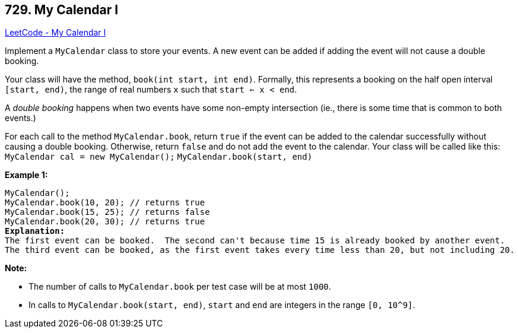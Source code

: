 == 729. My Calendar I

https://leetcode.com/problems/my-calendar-i/[LeetCode - My Calendar I]

Implement a `MyCalendar` class to store your events. A new event can be added if adding the event will not cause a double booking.

Your class will have the method, `book(int start, int end)`. Formally, this represents a booking on the half open interval `[start, end)`, the range of real numbers `x` such that `start <= x < end`.

A _double booking_ happens when two events have some non-empty intersection (ie., there is some time that is common to both events.)

For each call to the method `MyCalendar.book`, return `true` if the event can be added to the calendar successfully without causing a double booking. Otherwise, return `false` and do not add the event to the calendar.
Your class will be called like this: `MyCalendar cal = new MyCalendar();` `MyCalendar.book(start, end)`

*Example 1:*

[subs="verbatim,quotes,macros"]
----
MyCalendar();
MyCalendar.book(10, 20); // returns true
MyCalendar.book(15, 25); // returns false
MyCalendar.book(20, 30); // returns true
*Explanation:* 
The first event can be booked.  The second can't because time 15 is already booked by another event.
The third event can be booked, as the first event takes every time less than 20, but not including 20.
----

 

*Note:*


* The number of calls to `MyCalendar.book` per test case will be at most `1000`.
* In calls to `MyCalendar.book(start, end)`, `start` and `end` are integers in the range `[0, 10^9]`.


 


